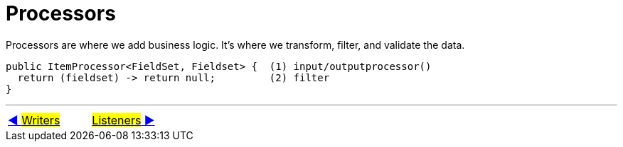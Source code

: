 = Processors

Processors are where we add business logic. It's where we transform, filter, and validate the data.

[source, java, linenums]
----
public ItemProcessor<FieldSet, Fieldset> {  (1) input/outputprocessor()
  return (fieldset) -> return null;         (2) filter
}
----
'''

|===
| link:07_Writers.adoc[◀️ #Writers#] &nbsp;&nbsp;&nbsp;&nbsp;&nbsp;&nbsp;&nbsp;&nbsp; link:09_Listeners.adoc[#Listeners# ▶️]
|===